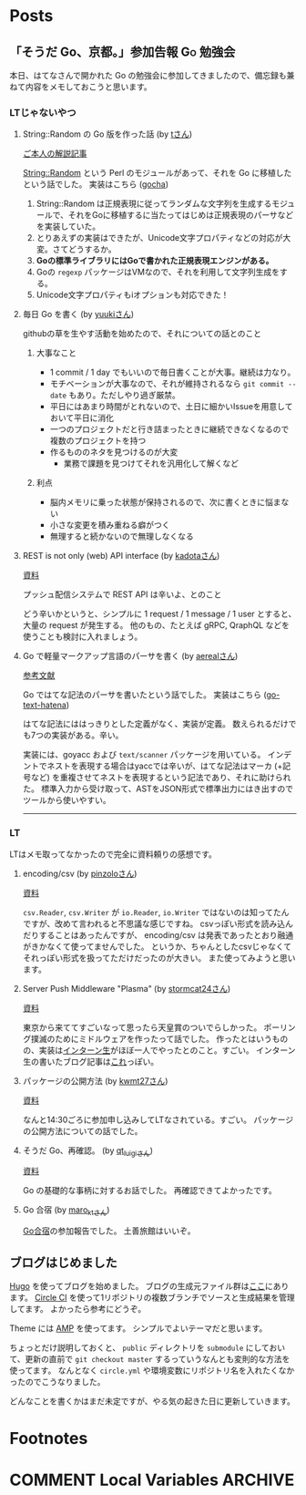 #+HUGO_BASE_DIR: .
#+HUGO_AUTO_SET_LASTMOD: nil

* Posts
:PROPERTIES:
:EXPORT_HUGO_SECTION: post
:EXPORT_HUGO_CUSTOM_FRONT_MATTER: :type 'post
:END:

** 「そうだ Go、京都。」参加告報                                  :Go:勉強会:
:PROPERTIES:
:EXPORT_HUGO_SECTION_FRAG: 2017/04/29
:EXPORT_FILE_NAME: gokyoto
:EXPORT_DATE: 2017-04-29T20:15:58+09:00
:END:

本日、はてなさんで開かれた Go の勉強会に参加してきましたので、備忘録も兼ねて内容をメモしておこうと思います。

*** LTじゃないやつ

**** String::Random の Go 版を作った話 (by [[//twitter.com/t_snz][tさん]])
[[//blog.yux3.net/entry/2017/05/01/014200][ご本人の解説記事]]

[[//metacpan.org/pod/String%3A%3ARandom][String::Random]] という Perl のモジュールがあって、それを Go に移植したという話でした。
実装はこちら ([[//github.com/t-mrt/gocha][gocha]])

1. String::Random は正規表現に従ってランダムな文字列を生成するモジュールで、それをGoに移植するに当たってはじめは正規表現のパーサなどを実装していた。
2. とりあえずの実装はできたが、Unicode文字プロパティなどの対応が大変。さてどうするか。
3. *Goの標準ライブラリにはGoで書かれた正規表現エンジンがある。*
4. Goの ~regexp~ パッケージはVMなので、それを利用して文字列生成をする。
5. Unicode文字プロパティもiオプションも対応できた！

**** 毎日 Go を書く (by [[//twitter.com/y_uuk1][yuukiさん]])
githubの草を生やす活動を始めたので、それについての話とのこと

***** 大事なこと
- 1 commit / 1 day でもいいので毎日書くことが大事。継続は力なり。
- モチベーションが大事なので、それが維持されるなら ~git commit --date~ もあり。ただしやり過ぎ厳禁。
- 平日にはあまり時間がとれないので、土日に細かいIssueを用意しておいて平日に消化
- 一つのプロジェクトだと行き詰まったときに継続できなくなるので複数のプロジェクトを持つ
- 作るもののネタを見つけるのが大変
  - 業務で課題を見つけてそれを汎用化して解くなど

***** 利点
- 脳内メモリに乗った状態が保持されるので、次に書くときに悩まない
- 小さな変更を積み重ねる癖がつく
- 無理すると続かないので無理しなくなる

**** REST is not only (web) API interface (by [[//twitter.com/plan9user][kadotaさん]])
[[//speakerdeck.com/lufia/rest-is-not-only-web-api-interface][資料]]

プッシュ配信システムで REST API は辛いよ、とのこと

どう辛いかというと、シンプルに 1 request / 1 message / 1 user とすると、大量の request が発生する。
他のもの、たとえば gRPC, QraphQL などを使うことも検討に入れましょう。

**** Go で軽量マークアップ言語のパーサを書く (by [[//twitter.com/aereal][aerealさん]])
[[//b.hatena.ne.jp/aereal/2017gokyoto/][参考文献]]

Go ではてな記法のパーサを書いたという話でした。
実装はこちら ([[//github.com/aereal/go-text-hatena][go-text-hatena]])

はてな記法にははっきりとした定義がなく、実装が定義。
数えられるだけでも7つの実装がある。辛い。

実装には、goyacc および ~text/scanner~ パッケージを用いている。
インデントでネストを表現する場合はyaccでは辛いが、はてな記法はマーカ (+記号など) を重複させてネストを表現するという記法であり、それに助けられた。
標準入力から受け取って、ASTをJSON形式で標準出力にはき出すのでツールから使いやすい。

--------

*** LT
LTはメモ取ってなかったので完全に資料頼りの感想です。

**** encoding/csv (by [[//twitter.com/pinzolo][pinzoloさん]])
[[//speakerdeck.com/pinzolo/csv][資料]]

~csv.Reader~, ~csv.Writer~ が ~io.Reader~, ~io.Writer~ ではないのは知ってたんですが、改めて言われると不思議な感じですね。
csvっぽい形式を読み込んだりすることはあったんですが、 encoding/csv は発表であったとおり融通がきかなくて使ってませんでした。
というか、ちゃんとしたcsvじゃなくてそれっぽい形式を扱ってただけだったのが大きい。
また使ってみようと思います。

**** Server Push Middleware "Plasma" (by [[//twitter.com/stormcat24][stormcat24さん]])
[[//speakerdeck.com/stormcat24/server-push-middleware-plasma][資料]]

東京から来ててすごいなって思ったら天皇賞のついでらしかった。
ポーリング撲滅のためにミドルウェアを作ったって話でした。
作ったとはいうものの、実装は[[//twitter.com/upamune][インターン生]]がほぼ一人でやったとのこと。すごい。
インターン生の書いたブログ記事は[[//upamune.hatenablog.com/entry/2017/04/07/165658][これ]]っぽい。

**** パッケージの公開方法 (by [[//twitter.com/kwmt27][kwmt27さん]])
[[//go-talks.appspot.com/github.com/kwmt/go-talks/2017/souda-kyoto-go.slide][資料]]

なんと14:30ごろに参加申し込みしてLTなされている。すごい。
パッケージの公開方法についての話でした。

**** そうだ Go、再確認。 (by [[//twitter.com/qt_luigi][qt_luigiさん]])
[[//speakerdeck.com/qt_luigi/souda-go-zai-que-ren][資料]]

Go の基礎的な事柄に対するお話でした。
再確認できてよかったです。

**** Go 合宿 (by [[//twitter.com/maro_kt][maro_ktさん]])
[[//go-beginners.connpass.com/event/47481/][Go合宿]]の参加報告でした。
土善旅館はいいぞ。

** ブログはじめました
:PROPERTIES:
:EXPORT_HUGO_SECTION_FRAG: 2017/04/22
:EXPORT_FILE_NAME: blog_created
:EXPORT_DATE: 2017-04-22T09:03:51+09:00
:END:

[[//gohugo.io][Hugo]] を使ってブログを始めました。
ブログの生成元ファイル群は[[//github.com/Warashi/warashi.github.io][ここ]]にあります。
[[//circleci.com][Circle CI]] を使って1リポジトリの複数ブランチでソースと生成結果を管理してます。
よかったら参考にどうぞ。

Theme には [[//github.com/pdevty/amp][AMP]] を使ってます。
シンプルでよいテーマだと思います。

ちょっとだけ説明しておくと、 ~public~ ディレクトリを ~submodule~ にしておいて、更新の直前で ~git checkout master~ するっていうなんとも変則的な方法を使ってます。
なんとなく ~circle.yml~ や環境変数にリポジトリ名を入れたくなかったのでこうなりました。

どんなことを書くかはまだ未定ですが、やる気の起きた日に更新していきます。

* Footnotes
* COMMENT Local Variables                          :ARCHIVE:
# Local Variables:
# eval: (org-hugo-auto-export-mode)
# End:
